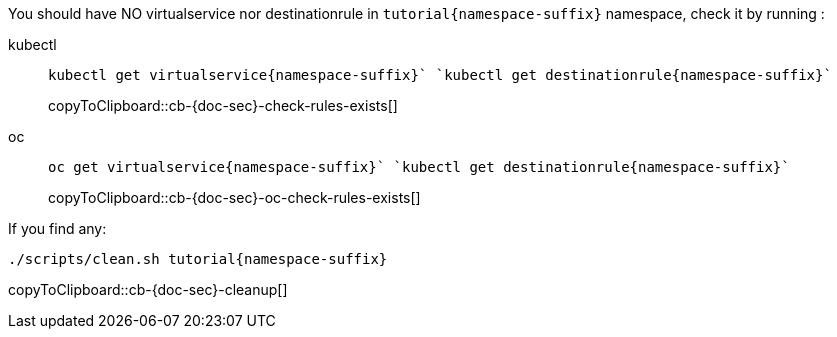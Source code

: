 You should have NO virtualservice nor destinationrule in `tutorial{namespace-suffix}` namespace, check it by running :

[tabs]
====
kubectl::
+
--
[#cb-{doc-sec}-check-rules-exists]
[source,bash,subs="+macros,+attributes"]
----
kubectl get virtualservice{namespace-suffix}` `kubectl get destinationrule{namespace-suffix}` 
----
copyToClipboard::cb-{doc-sec}-check-rules-exists[]
--
oc::
+
--
[#cb-{doc-sec}-oc-check-rules-exists]
[source,bash,subs="+macros,+attributes"]
----
oc get virtualservice{namespace-suffix}` `kubectl get destinationrule{namespace-suffix}` 
----
copyToClipboard::cb-{doc-sec}-oc-check-rules-exists[]
--
====

If you find any:

[#cb-{doc-sec}-cleanup]
[source, bash,subs="+macros,+attributes"]
----
./scripts/clean.sh tutorial{namespace-suffix}
----
copyToClipboard::cb-{doc-sec}-cleanup[]
